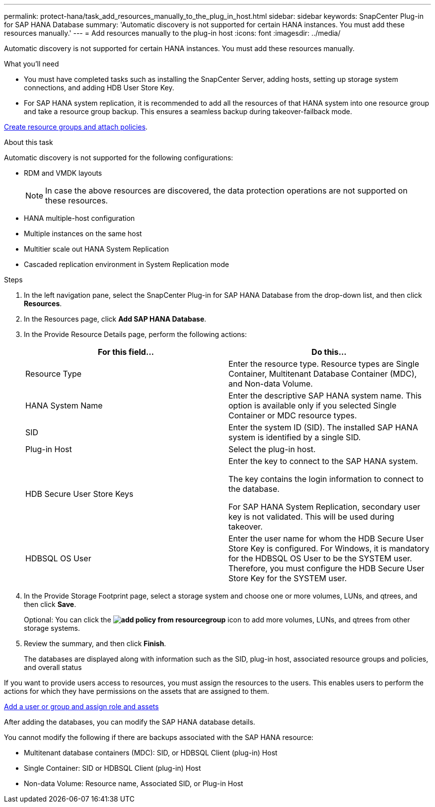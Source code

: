 ---
permalink: protect-hana/task_add_resources_manually_to_the_plug_in_host.html
sidebar: sidebar
keywords: SnapCenter Plug-in for SAP HANA Database
summary: 'Automatic discovery is not supported for certain HANA instances. You must add these resources manually.'
---
= Add resources manually to the plug-in host
:icons: font
:imagesdir: ../media/

[.lead]
Automatic discovery is not supported for certain HANA instances. You must add these resources manually.

.What you'll need

* You must have completed tasks such as installing the SnapCenter Server, adding hosts, setting up storage system connections, and adding HDB User Store Key.

* For SAP HANA system replication, it is recommended to add all the resources of that HANA system into one resource group and take a resource group backup. This ensures a seamless backup during takeover-failback mode.

link:task_create_resource_groups_and_attach_policies.html[Create resource groups and attach policies].

.About this task

Automatic discovery is not supported for the following configurations:

* RDM and VMDK layouts
+
NOTE: In case the above resources are discovered, the data protection operations are not supported on these resources.

* HANA multiple-host configuration
* Multiple instances on the same host
* Multitier scale out HANA System Replication
* Cascaded replication environment in System Replication mode

.Steps

. In the left navigation pane, select the SnapCenter Plug-in for SAP HANA Database from the drop-down list, and then click *Resources*.
. In the Resources page, click *Add SAP HANA Database*.
. In the Provide Resource Details page, perform the following actions:
+
|===
| For this field...| Do this...

a|
Resource Type
a|
Enter the resource type.    Resource types are Single Container, Multitenant Database Container (MDC), and Non-data Volume.
a|
HANA System Name
a|
Enter the descriptive SAP HANA system name.    This option is available only if you selected Single Container or MDC resource types.
a|
SID
a|
Enter the system ID (SID).     The installed SAP HANA system is identified by a single SID.
a|
Plug-in Host
a|
Select the plug-in host.
a|
HDB Secure User Store Keys
a|
Enter the key to connect to the SAP HANA system.

The key contains the login information to connect to the database.

For SAP HANA System Replication, secondary user key is not validated.  This will be used during takeover.
a|
HDBSQL OS User
a|
Enter the user name for whom the HDB Secure User Store Key is configured.     For Windows, it is mandatory for the HDBSQL OS User to be the SYSTEM user. Therefore, you must configure the HDB Secure User Store Key for the SYSTEM user.
|===

. In the Provide Storage Footprint page, select a storage system and choose one or more volumes, LUNs, and qtrees, and then click *Save*.
+
Optional: You can click the *image:../media/add_policy_from_resourcegroup.gif[]* icon to add more volumes, LUNs, and qtrees from other storage systems.

. Review the summary, and then click *Finish*.
+
The databases are displayed along with information such as the SID, plug-in host, associated resource groups and policies, and overall status

If you want to provide users access to resources, you must assign the resources to the users. This enables users to perform the actions for which they have permissions on the assets that are assigned to them.

link:https://docs.netapp.com/us-en/snapcenter/install/task_add_a_user_or_group_and_assign_role_and_assets.html[Add a user or group and assign role and assets]

After adding the databases, you can modify the SAP HANA database details.

You cannot modify the following if there are backups associated with the SAP HANA resource:

* Multitenant database containers (MDC): SID, or HDBSQL Client (plug-in) Host
* Single Container: SID or HDBSQL Client (plug-in) Host
* Non-data Volume: Resource name, Associated SID, or Plug-in Host
